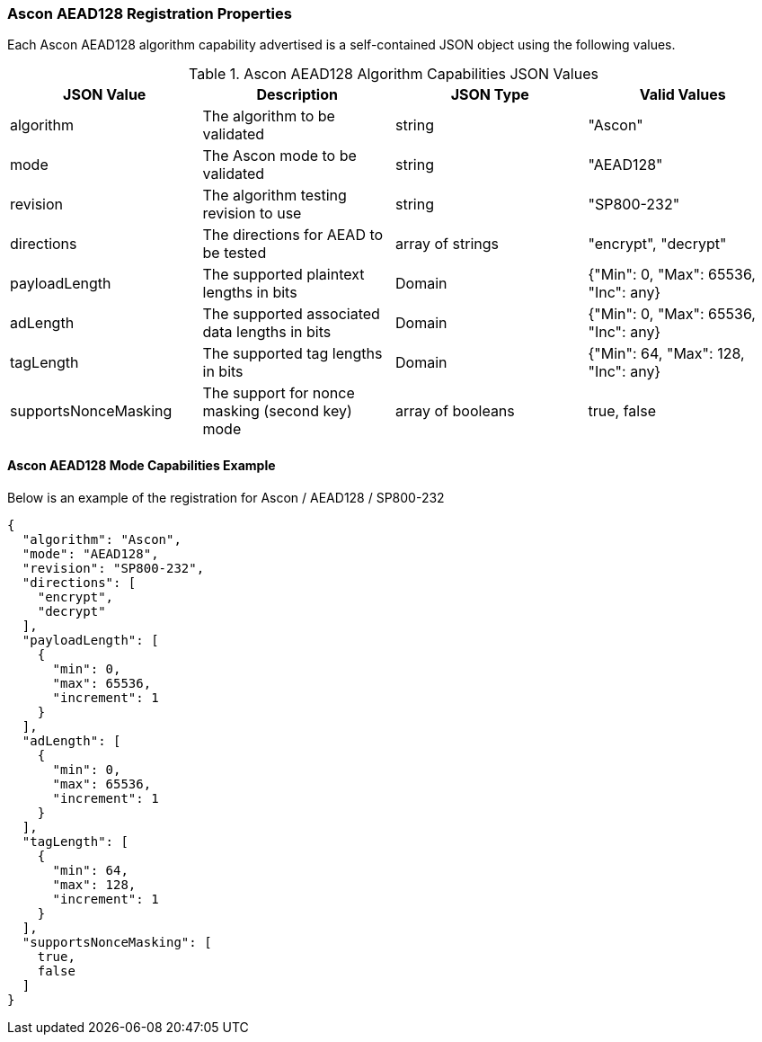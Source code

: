 
[[Ascon_AEAD128_registration]]
=== Ascon AEAD128 Registration Properties

Each Ascon AEAD128 algorithm capability advertised is a self-contained JSON object using the following values.

[[Ascon_AEAD128_caps_table]]
.Ascon AEAD128 Algorithm Capabilities JSON Values
|===
| JSON Value | Description | JSON Type | Valid Values

| algorithm | The algorithm to be validated | string | "Ascon"
| mode | The Ascon mode to be validated | string | "AEAD128"
| revision | The algorithm testing revision to use | string | "SP800-232"
| directions | The directions for AEAD to be tested | array of strings | "encrypt", "decrypt"
| payloadLength | The supported plaintext lengths in bits | Domain | {"Min": 0, "Max": 65536, "Inc": any}
| adLength | The supported associated data lengths in bits | Domain | {"Min": 0, "Max": 65536, "Inc": any}
| tagLength | The supported tag lengths in bits | Domain | {"Min": 64, "Max": 128, "Inc": any}
| supportsNonceMasking | The support for nonce masking (second key) mode | array of booleans | true, false
|===

[[Ascon_AEAD128_capabilities]]
==== Ascon AEAD128 Mode Capabilities Example

Below is an example of the registration for Ascon / AEAD128 / SP800-232

[source, json]
----
{
  "algorithm": "Ascon",
  "mode": "AEAD128",
  "revision": "SP800-232",
  "directions": [
    "encrypt",
    "decrypt"
  ],
  "payloadLength": [
    {
      "min": 0,
      "max": 65536,
      "increment": 1
    }
  ],
  "adLength": [
    {
      "min": 0,
      "max": 65536,
      "increment": 1
    }
  ],
  "tagLength": [
    {
      "min": 64,
      "max": 128,
      "increment": 1
    }
  ],
  "supportsNonceMasking": [
    true,
    false
  ]
}
----
